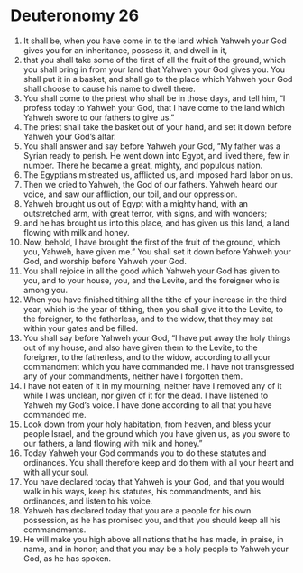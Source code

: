 ﻿
* Deuteronomy 26
1. It shall be, when you have come in to the land which Yahweh your God gives you for an inheritance, possess it, and dwell in it, 
2. that you shall take some of the first of all the fruit of the ground, which you shall bring in from your land that Yahweh your God gives you. You shall put it in a basket, and shall go to the place which Yahweh your God shall choose to cause his name to dwell there. 
3. You shall come to the priest who shall be in those days, and tell him, “I profess today to Yahweh your God, that I have come to the land which Yahweh swore to our fathers to give us.” 
4. The priest shall take the basket out of your hand, and set it down before Yahweh your God’s altar. 
5. You shall answer and say before Yahweh your God, “My father was a Syrian ready to perish. He went down into Egypt, and lived there, few in number. There he became a great, mighty, and populous nation. 
6. The Egyptians mistreated us, afflicted us, and imposed hard labor on us. 
7. Then we cried to Yahweh, the God of our fathers. Yahweh heard our voice, and saw our affliction, our toil, and our oppression. 
8. Yahweh brought us out of Egypt with a mighty hand, with an outstretched arm, with great terror, with signs, and with wonders; 
9. and he has brought us into this place, and has given us this land, a land flowing with milk and honey. 
10. Now, behold, I have brought the first of the fruit of the ground, which you, Yahweh, have given me.” You shall set it down before Yahweh your God, and worship before Yahweh your God. 
11. You shall rejoice in all the good which Yahweh your God has given to you, and to your house, you, and the Levite, and the foreigner who is among you. 
12. When you have finished tithing all the tithe of your increase in the third year, which is the year of tithing, then you shall give it to the Levite, to the foreigner, to the fatherless, and to the widow, that they may eat within your gates and be filled. 
13. You shall say before Yahweh your God, “I have put away the holy things out of my house, and also have given them to the Levite, to the foreigner, to the fatherless, and to the widow, according to all your commandment which you have commanded me. I have not transgressed any of your commandments, neither have I forgotten them. 
14. I have not eaten of it in my mourning, neither have I removed any of it while I was unclean, nor given of it for the dead. I have listened to Yahweh my God’s voice. I have done according to all that you have commanded me. 
15. Look down from your holy habitation, from heaven, and bless your people Israel, and the ground which you have given us, as you swore to our fathers, a land flowing with milk and honey.” 
16. Today Yahweh your God commands you to do these statutes and ordinances. You shall therefore keep and do them with all your heart and with all your soul. 
17. You have declared today that Yahweh is your God, and that you would walk in his ways, keep his statutes, his commandments, and his ordinances, and listen to his voice. 
18. Yahweh has declared today that you are a people for his own possession, as he has promised you, and that you should keep all his commandments. 
19. He will make you high above all nations that he has made, in praise, in name, and in honor; and that you may be a holy people to Yahweh your God, as he has spoken. 
